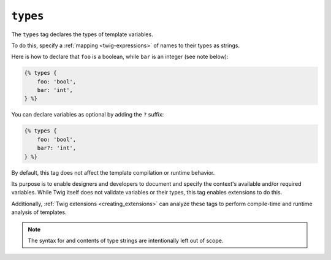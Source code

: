 ``types``
=========

.. versionadded:: 3.13

    The ``types`` tag was added in Twig 3.13. This tag is **experimental** and can change based on usage and feedback.

The ``types`` tag declares the types of template variables.

To do this, specify a :ref:`mapping <twig-expressions>` of names to their types as strings. 

Here is how to declare that ``foo`` is a boolean, while ``bar`` is an integer (see note below):

.. code-block:: twig

    {% types {
        foo: 'bool',
        bar: 'int',
    } %}

You can declare variables as optional by adding the ``?`` suffix:

.. code-block:: twig

    {% types {
        foo: 'bool',
        bar?: 'int',
    } %}

By default, this tag does not affect the template compilation or runtime behavior.

Its purpose is to enable designers and developers to document and specify the context's available
and/or required variables. While Twig itself does not validate variables or their types, this tag enables extensions
to do this.

Additionally, :ref:`Twig extensions <creating_extensions>` can analyze these tags to perform compile-time and
runtime analysis of templates.

.. note::

    The syntax for and contents of type strings are intentionally left out of scope. 
    
